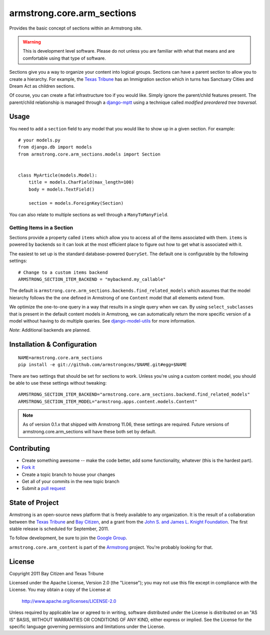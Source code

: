 armstrong.core.arm_sections
===========================
Provides the basic concept of sections within an Armstrong site.

.. warning:: This is development level software.  Please do not unless you are
             familiar with what that means and are comfortable using that type
             of software.

Sections give you a way to organize your content into logical groups.  Sections
can have a parent section to allow you to create a hierarchy.  For example, the
`Texas Tribune`_ has an Immigration section which in turns has Sanctuary Cities
and Dream Act as children sections.

Of course, you can create a flat infrastructure too if you would like.  Simply
ignore the parent/child features present.  The parent/child relationship is
managed through a `django-mptt`_ using a technique called *modified preordered
tree traversal*.


Usage
-----

You need to add a ``section`` field to any model that you would like to show up
in a given section.  For example::

    # your models.py
    from django.db import models
    from armstrong.core.arm_sections.models import Section


    class MyArticle(models.Model):
        title = models.CharField(max_length=100)
        body = models.TextField()

        section = models.ForeignKey(Section)

You can also relate to multiple sections as well through a ``ManyToManyField``.


Getting Items in a Section
""""""""""""""""""""""""""

Sections provide a property called ``items`` which allow you to access all of
the items associated with them.  ``items`` is powered by backends so it can
look at the most efficient place to figure out how to get what is associated
with it.

The easiest to set up is the standard database-powered ``QuerySet``.  The
default one is configurable by the following settings::

    # Change to a custom items backend
    ARMSTRONG_SECTION_ITEM_BACKEND = "mybackend.my_callable"

The default is ``armstrong.core.arm_sections.backends.find_related_models``
which assumes that the model hierarchy follows the the one defined in Armstrong
of one ``Content`` model that all elements extend from.

We optimize the one-to-one query in a way that results in a single query when
we can.  By using ``select_subclasses`` that is present in the default content
models in Armstrong, we can automatically return the more specific version of a
model without having to do multiple queries.  See `django-model-utils`_ for
more information.

.. _django-model-utils: https://github.com/carljm/django-model-utils

*Note*: Additional backends are planned.

Installation & Configuration
----------------------------

::

    NAME=armstrong.core.arm_sections
    pip install -e git://github.com/armstrongcms/$NAME.git#egg=$NAME

There are two settings that should be set for sections to work.  Unless you're
using a custom content model, you should be able to use these settings without
tweaking::

    ARMSTRONG_SECTION_ITEM_BACKEND="armstrong.core.arm_sections.backend.find_related_models"
    ARMSTRONG_SECTION_ITEM_MODEL="armstrong.apps.content.models.Content"

.. note:: As of version 0.1.x that shipped with Armstrong 11.06, these settings
          are required.  Future versions of armstrong.core.arm_sections will
          have these both set by default.


Contributing
------------

* Create something awesome -- make the code better, add some functionality,
  whatever (this is the hardest part).
* `Fork it`_
* Create a topic branch to house your changes
* Get all of your commits in the new topic branch
* Submit a `pull request`_


State of Project
----------------
Armstrong is an open-source news platform that is freely available to any
organization.  It is the result of a collaboration between the `Texas Tribune`_
and `Bay Citizen`_, and a grant from the `John S. and James L. Knight
Foundation`_.  The first stable release is scheduled for September, 2011.

To follow development, be sure to join the `Google Group`_.

``armstrong.core.arm_content`` is part of the `Armstrong`_ project.  You're
probably looking for that.


License
-------
Copyright 2011 Bay Citizen and Texas Tribune

Licensed under the Apache License, Version 2.0 (the "License");
you may not use this file except in compliance with the License.
You may obtain a copy of the License at

   http://www.apache.org/licenses/LICENSE-2.0

Unless required by applicable law or agreed to in writing, software
distributed under the License is distributed on an "AS IS" BASIS,
WITHOUT WARRANTIES OR CONDITIONS OF ANY KIND, either express or implied.
See the License for the specific language governing permissions and
limitations under the License.

.. _Armstrong: http://www.armstrongcms.org/
.. _Bay Citizen: http://www.baycitizen.org/
.. _John S. and James L. Knight Foundation: http://www.knightfoundation.org/
.. _Texas Tribune: http://www.texastribune.org/
.. _Google Group: http://groups.google.com/group/armstrongcms
.. _pull request: http://help.github.com/pull-requests/
.. _Fork it: http://help.github.com/forking/
.. _django-mptt: https://github.com/django-mptt/django-mptt

